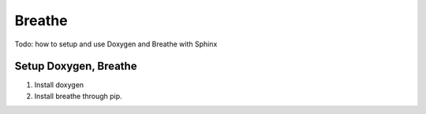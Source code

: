 .. _breathe-label:

Breathe
=======
Todo: how to setup and use Doxygen and Breathe with Sphinx

Setup Doxygen, Breathe
----------------------

1. Install doxygen
#. Install breathe through pip.

